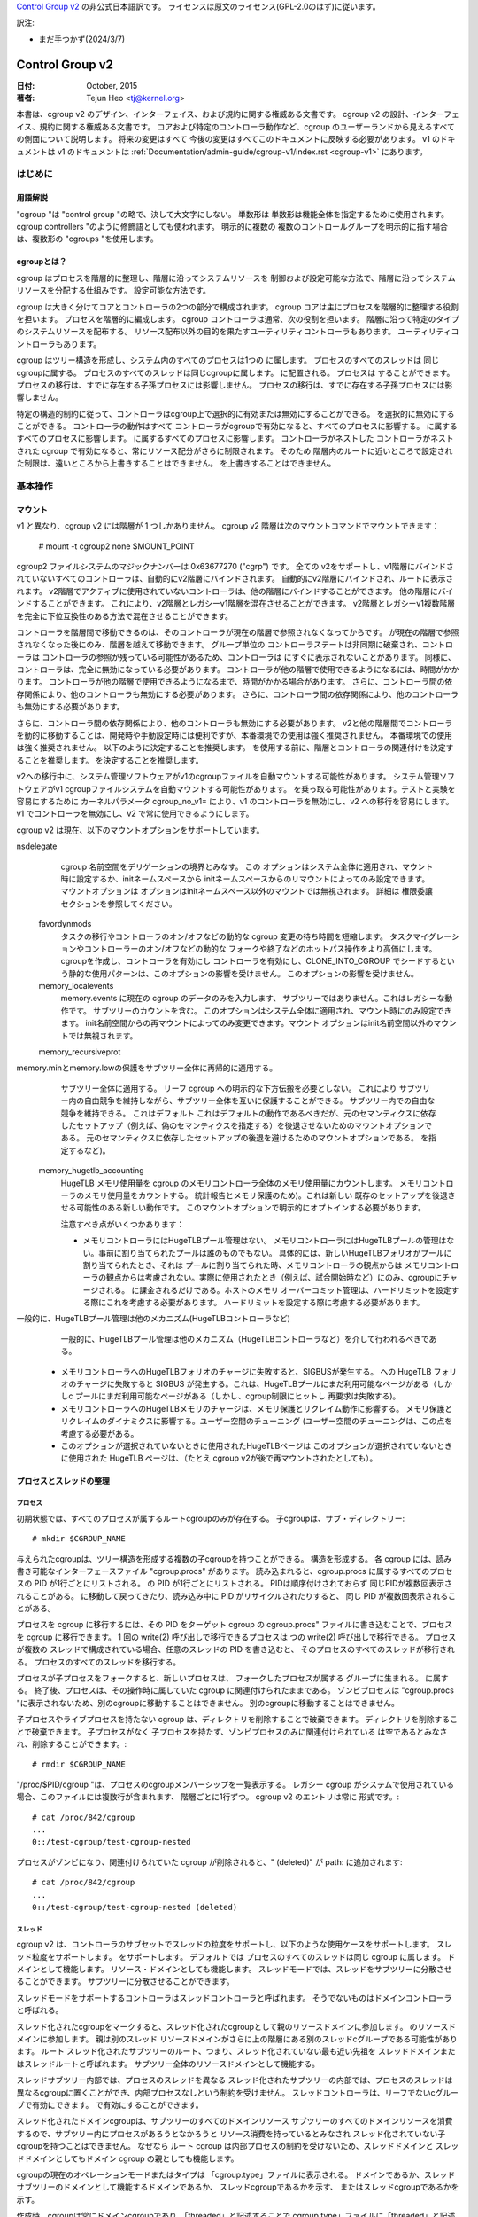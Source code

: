 `Control Group v2 <https://docs.kernel.org/admin-guide/cgroup-v2.html>`_  の非公式日本語訳です。
ライセンスは原文のライセンス(GPL-2.0のはず)に従います。

訳注: 

* まだ手つかず(2024/3/7)

.. _cgroup-v2:

================
Control Group v2
================

:日付: October, 2015
:著者: Tejun Heo <tj@kernel.org>

本書は、cgroup v2 のデザイン、インターフェイス、および規約に関する権威ある文書です。
cgroup v2 の設計、インターフェイス、規約に関する権威ある文書です。
コアおよび特定のコントローラ動作など、cgroup のユーザーランドから見えるすべての側面について説明します。 将来の変更はすべて
今後の変更はすべてこのドキュメントに反映する必要があります。 v1 のドキュメントは
v1 のドキュメントは :ref:`Documentation/admin-guide/cgroup-v1/index.rst <cgroup-v1>` にあります。

.. content

   1. はじめに
     1-1. 用語解説
     1-2. cgroupとは？
   2. 基本操作
     2-1. マウント
     2-2. 工程とネジの整理
       2-2-1. プロセス
       2-2-2. スレッド
     2-3. [未登録の通知
     2-4. コントローラーの制御
       2-4-1. 有効化と無効化
       2-4-2. トップダウンの制約
       2-4-3. 内部プロセス制約なし
     2-5. 権限委譲
       2-5-1. 委任のモデル
       2-5-2. 委任の封じ込め
     2-6. ガイドライン
       2-6-1. 一度整理してコントロールする
       2-6-2. 名前の衝突を避ける
   3. リソース分配モデル
     3-1. 重み
     3-2. 限界
     3-3. プロテクション
     3-4. 配分
   4. インターフェースファイル
     4-1. フォーマット
     4-2. 規約
     4-3. コアインターフェースファイル
   5. コントローラ
     5-1. CPU
       5-1-1. CPUインターフェースファイル
     5-2. メモリー
       5-2-1. メモリーインターフェースファイル
       5-2-2. 使用ガイドライン
       5-2-3. メモリの所有権
     5-3. IO
       5-3-1. IOインターフェースファイル
       5-3-2. ライトバック
       5-3-3. IOレイテンシ
         5-3-3-1. IOレイテンシ・スロットリングの仕組み
         5-3-3-2. IOレイテンシのインターフェースファイル
       5-3-4. IO優先度
     5-4. PID
       5-4-1. PIDインターフェースファイル
     5-5. Cpuset
       Cpusetインターフェースファイル
     5-6. デバイス
     5-7. RDMA
       5-7-1. RDMA インターフェースファイル
     5-8. HugeTLB
       HugeTLBインターフェースファイル
     5-9. その他
       5.9-1 その他のcgroupインターフェースファイル
       5.9-2 マイグレーションとオーナーシップ
     5-10. その他
       perf_event
     5-N. 非規範情報
       5-N-1. CPUコントローラルートcgroupプロセスの動作
       5-N-2. IO コントローラルート cgroup プロセスの動作
   6. 名前空間
     6-1. 基本
     6-2. ルートとビュー
     6-3. マイグレーションと setns(2)
     6-4. 他の名前空間との相互作用
   P. カーネルプログラミングに関する情報
     P-1. ファイルシステムによるライトバックのサポート
   D. 非推奨のv1コア機能
   R. v1の問題点とv2の根拠
     R-1. 複数の階層
     R-2. スレッドの粒度
     R-3. 内部ノードとスレッド間の競争
     R-4. その他のインターフェイスの問題
     R-5. コントローラーの問題と対策
       R-5-1. メモリー

はじめに
============

用語解説
-----------

"cgroup "は "control group "の略で、決して大文字にしない。 単数形は
単数形は機能全体を指定するために使用されます。
cgroup controllers "のように修飾語としても使われます。 明示的に複数の
複数のコントロールグループを明示的に指す場合は、複数形の "cgroups "を使用します。


cgroupとは？
---------------

cgroup はプロセスを階層的に整理し、階層に沿ってシステムリソースを
制御および設定可能な方法で、階層に沿ってシステムリソースを分配する仕組みです。
設定可能な方法です。

cgroup は大きく分けてコアとコントローラの2つの部分で構成されます。
cgroup コアは主にプロセスを階層的に整理する役割を担います。
プロセスを階層的に編成します。 cgroup コントローラは通常、次の役割を担います。
階層に沿って特定のタイプのシステムリソースを配布する。
リソース配布以外の目的を果たすユーティリティコントローラもあります。
ユーティリティコントローラもあります。

cgroup はツリー構造を形成し、システム内のすべてのプロセスは1つの
に属します。 プロセスのすべてのスレッドは
同じcgroupに属する。 プロセスのすべてのスレッドは同じcgroupに属します。
に配置される。 プロセスは
することができます。 プロセスの移行は、すでに存在する子孫プロセスには影響しません。
プロセスの移行は、すでに存在する子孫プロセスには影響しません。

特定の構造的制約に従って、コントローラはcgroup上で選択的に有効または無効にすることができる。
を選択的に無効にすることができる。 コントローラの動作はすべて
コントローラがcgroupで有効になると、すべてのプロセスに影響する。
に属するすべてのプロセスに影響します。
に属するすべてのプロセスに影響します。 コントローラがネストした
コントローラがネストされた cgroup で有効になると、常にリソース配分がさらに制限されます。 そのため
階層内のルートに近いところで設定された制限は、遠いところから上書きすることはできません。
を上書きすることはできません。


基本操作
================

マウント
--------

v1 と異なり、cgroup v2 には階層が 1 つしかありません。 cgroup v2
階層は次のマウントコマンドでマウントできます：

  # mount -t cgroup2 none $MOUNT_POINT

cgroup2 ファイルシステムのマジックナンバーは 0x63677270 ("cgrp") です。 全ての
v2をサポートし、v1階層にバインドされていないすべてのコントローラは、自動的にv2階層にバインドされます。
自動的にv2階層にバインドされ、ルートに表示されます。
v2階層でアクティブに使用されていないコントローラは、他の階層にバインドすることができます。
他の階層にバインドすることができます。 これにより、v2階層とレガシーv1階層を混在させることができます。
v2階層とレガシーv1複数階層を完全に下位互換性のある方法で混在させることができます。

コントローラを階層間で移動できるのは、そのコントローラが現在の階層で参照されなくなってからです。
が現在の階層で参照されなくなった後にのみ、階層を越えて移動できます。 グループ単位の
コントローラステートは非同期に破棄され、コントローラは
コントローラの参照が残っている可能性があるため、コントローラは
にすぐに表示されないことがあります。
同様に、コントローラは、完全に無効になっている必要があります。
コントローラが他の階層で使用できるようになるには、時間がかかります。
コントローラが他の階層で使用できるようになるまで、時間がかかる場合があります。
さらに、コントローラ間の依存関係により、他のコントローラも無効にする必要があります。
さらに、コントローラ間の依存関係により、他のコントローラも無効にする必要があります。

さらに、コントローラ間の依存関係により、他のコントローラも無効にする必要があります。
v2と他の階層間でコントローラを動的に移動することは、開発時や手動設定時には便利ですが、本番環境での使用は強く推奨されません。
本番環境での使用は強く推奨されません。 以下のように決定することを推奨します。
を使用する前に、階層とコントローラの関連付けを決定することを推奨します。
を決定することを推奨します。

v2への移行中に、システム管理ソフトウェアがv1のcgroupファイルを自動マウントする可能性があります。
システム管理ソフトウェアがv1 cgroupファイルシステムを自動マウントする可能性があります。
を乗っ取る可能性があります。テストと実験を容易にするために
カーネルパラメータ cgroup_no_v1= により、v1 のコントローラを無効にし、v2 への移行を容易にします。
v1 でコントローラを無効にし、v2 で常に使用できるようにします。

cgroup v2 は現在、以下のマウントオプションをサポートしています。

nsdelegate
	cgroup 名前空間をデリゲーションの境界とみなす。 この
	オプションはシステム全体に適用され、マウント時に設定するか、initネームスペースから
	initネームスペースからのリマウントによってのみ設定できます。 マウントオプションは
	オプションはinitネームスペース以外のマウントでは無視されます。 詳細は
	権限委譲セクションを参照してください。

  favordynmods
        タスクの移行やコントローラのオン/オフなどの動的な cgroup 変更の待ち時間を短縮します。
        タスクマイグレーションやコントローラーのオン/オフなどの動的な
        フォークや終了などのホットパス操作をより高価にします。
        cgroupを作成し、コントローラを有効にし
        コントローラを有効にし、CLONE_INTO_CGROUP でシードするという静的な使用パターンは、このオプションの影響を受けません。
        このオプションの影響を受けません。

  memory_localevents
        memory.events に現在の cgroup のデータのみを入力します、
        サブツリーではありません。これはレガシーな動作です。
        サブツリーのカウントを含む。
        このオプションはシステム全体に適用され、マウント時にのみ設定できます。
        init名前空間からの再マウントによってのみ変更できます。マウント
        オプションはinit名前空間以外のマウントでは無視されます。

  memory_recursiveprot
memory.minとmemory.lowの保護をサブツリー全体に再帰的に適用する。
        サブツリー全体に適用する。
        リーフ cgroup への明示的な下方伝搬を必要としない。 これにより
        サブツリー内の自由競争を維持しながら、サブツリー全体を互いに保護することができる。
        サブツリー内での自由な競争を維持できる。 これはデフォルト
        これはデフォルトの動作であるべきだが、元のセマンティクスに依存したセットアップ（例えば、偽のセマンティクスを指定する）を後退させないためのマウントオプションである。
        元のセマンティクスに依存したセットアップの後退を避けるためのマウントオプションである。
        を指定するなど)。

  memory_hugetlb_accounting
        HugeTLB メモリ使用量を cgroup のメモリコントローラ全体のメモリ使用量にカウントします。
        メモリコントローラのメモリ使用量をカウントする。
        統計報告とメモリ保護のため)。これは新しい
        既存のセットアップを後退させる可能性のある新しい動作です。
        このマウントオプションで明示的にオプトインする必要があります。

        注意すべき点がいくつかあります：

        * メモリコントローラにはHugeTLBプール管理はない。
          メモリコントローラにはHugeTLBプールの管理はない。事前に割り当てられたプールは誰のものでもない。
          具体的には、新しいHugeTLBフォリオがプールに割り当てられたとき、それは
          プールに割り当てられた時、メモリコントローラの観点からは
          メモリコントローラの観点からは考慮されない。実際に使用されたとき（例えば、試合開始時など）にのみ、cgroupにチャージされる。
          に課金されるだけである。ホストのメモリ
          オーバーコミット管理は、ハードリミットを設定する際にこれを考慮する必要があります。
          ハードリミットを設定する際に考慮する必要があります。
一般的に、HugeTLBプール管理は他のメカニズム(HugeTLBコントローラなど)
          一般的に、HugeTLBプール管理は他のメカニズム（HugeTLBコントローラなど）を介して行われるべきである。
        * メモリコントローラへのHugeTLBフォリオのチャージに失敗すると、SIGBUSが発生する。
          への HugeTLB フォリオのチャージに失敗すると SIGBUS が発生する。これは、HugeTLBプールにまだ利用可能なページがある（しかしc
          プールにまだ利用可能なページがある（しかし、cgroup制限にヒットし
          再要求は失敗する)。
        * メモリコントローラへのHugeTLBメモリのチャージは、メモリ保護とリクレイム動作に影響する。
          メモリ保護とリクレイムのダイナミクスに影響する。ユーザー空間のチューニング
          (ユーザー空間のチューニングは、この点を考慮する必要がある。
        * このオプションが選択されていないときに使用されたHugeTLBページは
          このオプションが選択されていないときに使用された HugeTLB ページは、（たとえ cgroup
          v2が後で再マウントされたとしても）。


プロセスとスレッドの整理
--------------------------------

プロセス
~~~~~~~~~

初期状態では、すべてのプロセスが属するルートcgroupのみが存在する。
子cgroupは、サブ・ディレクトリー::

  # mkdir $CGROUP_NAME

与えられたcgroupは、ツリー構造を形成する複数の子cgroupを持つことができる。
構造を形成する。 各 cgroup には、読み書き可能なインターフェースファイル
"cgroup.procs" があります。 読み込まれると、cgroup.procs に属するすべてのプロセスの PID が1行ごとにリストされる。
の PID が1行ごとにリストされる。 PIDは順序付けされておらず
同じPIDが複数回表示されることがある。
に移動して戻ってきたり、読み込み中に PID がリサイクルされたりすると、 同じ PID が複数回表示されることがある。

プロセスを cgroup に移行するには、その PID をターゲット cgroup の
cgroup.procs" ファイルに書き込むことで、プロセスを cgroup に移行できます。 1 回の write(2) 呼び出しで移行できるプロセスは
つの write(2) 呼び出しで移行できる。 プロセスが複数の
スレッドで構成されている場合、任意のスレッドの PID を書き込むと、 そのプロセスのすべてのスレッドが移行される。
プロセスのすべてのスレッドを移行する。

プロセスが子プロセスをフォークすると、新しいプロセスは、 フォークしたプロセスが属する
グループに生まれる。
に属する。 終了後、プロセスは、その操作時に属していた cgroup
に関連付けられたままである。
ゾンビプロセスは "cgroup.procs "に表示されないため、別のcgroupに移動することはできません。
別のcgroupに移動することはできません。

子プロセスやライブプロセスを持たない cgroup は、ディレクトリを削除することで破棄できます。
ディレクトリを削除することで破棄できます。 子プロセスがなく
子プロセスを持たず、ゾンビプロセスのみに関連付けられている
は空であるとみなされ、削除することができます。::

  # rmdir $CGROUP_NAME

"/proc/$PID/cgroup "は、プロセスのcgroupメンバーシップを一覧表示する。 レガシー
cgroup がシステムで使用されている場合、このファイルには複数行が含まれます、
階層ごとに1行ずつ。 cgroup v2 のエントリは常に
形式です。::

  # cat /proc/842/cgroup
  ...
  0::/test-cgroup/test-cgroup-nested

プロセスがゾンビになり、関連付けられていた cgroup
が削除されると、" (deleted)" が path: に追加されます::

  # cat /proc/842/cgroup
  ...
  0::/test-cgroup/test-cgroup-nested (deleted)

スレッド
~~~~~~~

cgroup v2 は、コントローラのサブセットでスレッドの粒度をサポートし、以下のような使用ケースをサポートします。
スレッド粒度をサポートします。
をサポートします。 デフォルトでは
プロセスのすべてのスレッドは同じ cgroup に属します。
ドメインとして機能します。
リソース・ドメインとしても機能します。 スレッドモードでは、スレッドをサブツリーに分散させることができます。
サブツリーに分散させることができます。

スレッドモードをサポートするコントローラはスレッドコントローラと呼ばれます。
そうでないものはドメインコントローラと呼ばれる。

スレッド化されたcgroupをマークすると、スレッド化されたcgroupとして親のリソースドメインに参加します。
のリソースドメインに参加します。 親は別のスレッド
リソースドメインがさらに上の階層にある別のスレッドcグループである可能性があります。 ルート
スレッド化されたサブツリーのルート、つまり、スレッド化されていない最も近い先祖を
スレッドドメインまたはスレッドルートと呼ばれます。
サブツリー全体のリソースドメインとして機能する。

スレッドサブツリー内部では、プロセスのスレッドを異なる
スレッド化されたサブツリーの内部では、プロセスのスレッドは異なるcgroupに置くことができ、内部プロセスなしという制約を受けません。
スレッドコントローラは、リーフでないcグループで有効にできます。
で有効にすることができます。

スレッド化されたドメインcgroupは、サブツリーのすべてのドメインリソース
サブツリーのすべてのドメインリソースを消費するので、サブツリー内にプロセスがあろうとなかろうと
リソース消費を持っているとみなされ
スレッド化されていない子cgroupを持つことはできません。 なぜなら
ルート cgroup は内部プロセスの制約を受けないため、スレッドドメインと
スレッドドメインとしてもドメイン cgroup の親としても機能します。

cgroupの現在のオペレーションモードまたはタイプは
「cgroup.type」ファイルに表示される。
ドメインであるか、スレッドサブツリーのドメインとして機能するドメインであるか、 スレッドcgroupであるかを示す、
またはスレッドcgroupであるかを示す。

作成時、cgroupは常にドメインcgroupであり、「threaded」と記述することで
cgroup.type」ファイルに「threaded」と記述することでスレッド化できる。 この場合
操作は単一方向::

  # echo threaded > cgroup.type

一度スレッド化されると、cgroupを再びドメインにすることはできない。 スレッドモードを有効にするには
スレッドモードを有効にするには、以下の条件を満たす必要があります。

- cgroupが親のリソースドメインに参加する。 親
  が有効な（スレッド化された）ドメインか、スレッド化されたcgroupでなければならない。

- 親がスレッド化されていないドメインである場合、ドメインコントローラーが 有効になっていないか、ドメインチルドレンが設定されていないこと。
  コントローラーが有効になってはならない。 ルートは
  はこの条件から除外される。

トポロジー的には、cgroupは無効な状態になる可能性がある。 次のようなトポロジーを
以下のトポロジーを考える::

  A (threaded domain) - B (threaded) - C (domain, just created)

Cはドメインとして作成されるが、子ドメインをホストできる親に接続されていない。
Cはドメインとして作成されるが、子ドメインをホストできる親に接続されていない。 Cはスレッド化されるまで使用できない。
スレッド化されるまで使用できない。 "cgroup.type "ファイルは、このような場合に "domain (invalid) "と報告する。
と報告される。 無効なトポロジーのために失敗するオペレーションでは
EOPNOTSUPP が errno として使用される。

ドメインcgroupは、その子cgroupの1つがスレッド化またはスレッド化されると、スレッドドメインになる。
cgroupがスレッド化されるか、スレッドコントローラーが
"cgroup.subtree_control "ファイルでスレッドコントローラーが有効になる。
スレッド化されたドメインは、条件が整うと通常のドメインに戻る。
をクリアする。

読み込まれると、"cgroup.threads "には、cgroup内のすべてのスレッドIDのリストが 含まれる。
のスレッド ID のリストが含まれる。 操作がプロセス単位ではなくスレッド単位であることを除けば
であることを除けば、"cgroup.threads" は "cgroup.threads" と同じフォーマットで
cgroup.procs" と同じように動作します。 "cgroup.threads "は、"cgroup.procs "と同じフォーマットで同じように動作します。
同じスレッドドメイン内のスレッドのみを移動できるため、どのcgroupにも書き込めますが、その操作は限定されます。
スレッドドメイン内でしかスレッドを移動できないため、その操作は各スレッドサブツリー内に限定される
サブツリー内に限定される。

スレッドドメインcgroupは、サブツリー全体のリソースドメインとして機能する。
サブツリー全体のリソースドメインとして機能する、
すべてのプロセスはスレッドドメインcgroup内にあると見なされる。
スレッドドメインcgroup内の "cgroup.procs "には、サブツリー内のすべてのプロセス
サブツリー内のすべてのプロセスのPIDが含まれており、サブツリー内では読めない。
ただし、"cgroup.procs" はサブツリーのどこからでも書き込むことができる。
に書き込むことで、一致するプロセスのすべてのスレッドを cgroup に移行できます。

スレッドサブツリーで有効にできるのは、スレッドコントローラだけです。 スレッドサブツリー内で
スレッドサブツリー内でスレッドコントローラを有効にすると、スレッドコントローラのみが
に関連するリソース消費のみを考慮し、制御します。
cgroupとその子孫のスレッドに関連するリソース消費のみを考慮し、制御します。 特定のスレッドに
スレッドドメインcgroupに属します。

スレッド化されたサブツリーは、内部プロセスの制約を受けないので
スレッドサブツリーは、内部プロセスの制約から免除されるため、スレッドコントローラは
を処理できなければならない。 各
スレッドコントローラは、このような競合をどのように処理するかを定義する。

現在、以下のコントローラがスレッド化され、有効にできます。
を有効にできます::

- cpu
- cpuset
- perf_event
- pids

[未設定通知
--------------------------

各非ルート cgroup には「cgroup.events」ファイルがあり、その中には
「populated" フィールドがあります。
ライブプロセスがあるかどうかを示す "populated" フィールドがあります。 にライブプロセスがない場合、値は 0 です。
ポーリングと [id]notify イベントがトリガーされます。
イベントがトリガーされます。 これは例えば
のすべてのプロセスが終了した後にクリーンアップを開始する場合などに使用できる。
サブ階層のすべてのプロセスが終了した後にクリーンアップを開始する場合などに使用できる。 入力された状態の更新と
通知は再帰的である。 次のようなサブ階層を考えてみよう。
ここで、括弧内の数字は、各cgroupのプロセス数
の数を表します。::

  A(4) - B(0) - C(1)
              \ D(0)

A、B、Cの "populated "フィールドは "1 "になり、Dは "0 "になる。
Cの1つのプロセスが終了すると、BとCの "populated "フィールドは "0 "に反転する。
ファイル変更イベントが両方のcgroupの「cgroup.events」ファイルに生成される。
ファイルに生成される。


コントローラーの制御
-----------------------

有効化と無効化

各cgroupには "cgroup.controllers "ファイルがあります。
があります::

  # cat cgroup.controllers
  cpu io memory

デフォルトではコントローラは有効になっていない。 コントローラは、「cgroup.subtree_control」ファイルに
cgroup.subtree_control "ファイルに書き込むことで有効/無効にできます::
  # echo "+cpu +memory -io" > cgroup.subtree_control

コントローラは、「cgroup.controllers」ファイルに書き込むことで、有効化および無効化できる。
のみを有効にできる。 上記のように複数の操作が指定された場合、それらはすべて成功または失敗する。
が成功または失敗します。 同じコントローラに対して複数の操作を指定した場合
に複数の操作を指定した場合は、最後の操作が有効になる。

cgroup 内のコントローラを有効にすると、その直下の子グループへの対象 リソースの分配が制御されます。
を制御することを示します。
以下のサブ階層を考えてみましょう。 有効なコントローラを括弧内に示します。
を括弧内に示します::
  A(cpu,memory) - B(memory) - C()
                            \ D()

Aは "cpu "と "memory "を有効にしているので、Aは子階層へのCPUサイクルと メモリの配分を制御する。
Bは "memory "を有効にしているが、"CPU "は有効にしていない。
Bは "CPU "ではなく "memory "が有効なので、CとDはCPUサイクルで自由に競争する。
サイクルで自由に競争するが、Bが使用できるメモリの分割は制御される。

コントローラは、cgroupの子グループへの対象リソースの分配を制御するため、コントローラを有効にすると、子cgroupにコントローラのインターフェイスファイルが作成されます。
上記の例では、Bで「cpu」を有効にすると、「cpu.
を有効にすると、「cpu.D.  同様に、Bで "memory "を無効にすると、"memory." 接頭辞のコントロー 
ラインターフェイスファイルがCとDから削除される。
コントローラインターフェイスファイルは、"cgroup.
「で始まらないコントローラインターフェイスファイルは、cgroup自体ではなく、親が所有することになります。

トップダウンの制約
~~~~~~~~~~~~~~~~~~~

リソースはトップダウンで分配される。
リソースはトップダウンで配布されます。
のみリソースを配布できます。 つまり、ルート以外の「cgroup.subtree_control」ファイル
には、親の
"cgroup.subtree_control "ファイルで有効になっているコントローラのみを含むことができます。 コントローラは、以下の場合にのみ有効にできる。
コントローラを有効にできるのは、親がそのコントローラを有効にしている 場合のみです。
コントローラを無効にすることはできません。


内部プロセスの制約なし
~~~~~~~~~~~~~~~~~~~~~~~~~~~~~~

非ルートcグループは、子グループにドメインリソースを配布できます。
にドメインリソースを配布することができます。 言い換えると
プロセスを持っていないドメインcgroupだけが、ドメインコントローラーを 「cgroup.
cgroup.subtree_control」ファイルでドメインコントローラーを有効にできる。

これにより、ドメインコントローラーが有効になっている階層の
を見るとき、プロセスは常にリーフ上にのみ存在する。
リーフにのみ存在する。 これは、子cgroupが親の内部プロセスと競合する状況を排除する。
が親の内部プロセスと競合する状況を排除できる。


ルートcグループはこの制限から除外される。 ルートには
プロセスと匿名リソース消費が含まれ、他のcグループと関連付けることができない。
他のどのcグループとも関連付けることができず、ほとんどのコントローラから特別な扱いを受ける必要があります。
コントローラから特別な扱いを受ける必要があります。 ルートcグループのリソース消費をどのように管理するかは、各コントローラ次第です。
のリソース消費をどのように管理するかは、各コントローラ次第です。
コントローラの章の非規範情報セクションを参照してください)。
の章の非規範情報セクションを参照してください)。

を参照してください)。
cgroupの「cgroup.subtree_control」に有効なコントローラがない場合、制限は邪魔にならないことに注意してください。 これは
の子グループを作成できないため、これは重要です。
を作成できないため、これは重要です。 cgroup のリソース配分を制御するには
cgroupのリソース配分を制御するには、「cgroup.subtree_control」でコントローラを有効にする前に、子グループを作成して、すべてのプロセスを子グループに転送する必要があります。
の "cgroup.subtree_control "ファイルでコントローラを有効にする前に、子プロセスを作成し、すべてのプロセスを子プロセスに転送する必要があります。
ファイルでコントローラを有効にします。


委任
----------

委任のモデル
~~~~~~~~~~~~~~~~~~~
cグループは2つの方法で委譲できる。 1つ目は、ディレクトリとその
ディレクトリとその「cgroup.procs」、「cgroup.threads」、および「cgroup.subtree_control」ファイルの書き込みアクセス権をユーザーに付与します、
「cgroup.subtree_control」ファイルの書き込みアクセス権を付与します。
次に、「nsdelegate」マウントオプションが設定されている場合、自動的に
cgroup ネームスペースに自動的に追加されます。

指定されたディレクトリのリソース制御インターフェースファイル
は親のリソースの配布を制御するため、デリゲートは
はそれらへの書き込みを許可されるべきではありません。 最初の方法では
これらのファイルへのアクセスを許可しないことで達成されます。 2番目の方法では
カーネルは、"cgroup.procs "および
「を除くすべてのファイルへの書き込みを拒否します。
ネームスペースの内部からの

最終結果は、両方のデリゲーションタイプで同等です。 委任されると
委譲されると、ユーザーはそのディレクトリの下にサブ階層を構築できます、
親から受け取ったリソースをさらに分配することができます。
リソースを分配することができます。 すべてのリソースコントローラ
すべてのリソースコントローラの制限やその他の設定は階層化されており
親が課すリソース制限から逃れることはできません。
を逃れることはできません。

現在のところ、cgroup はデリゲートされたサブ階層内の
cgroup の数やデリゲートされたサブヒエラルキーのネストの深さに制限はありません、
将来的には明示的に制限される可能性があります。


委譲の包含




委譲されたサブ階層は、プロセスが以下の意味で含まれます。
という意味で含まれます。

より権限の低いユーザへの委任の場合、これは以下のようにして達成される。
非 root euid を持つプロセスに以下の条件を要求する。
PID を "cgroup.procs" ファイルに書き込むことで、ターゲットプロセスを cgroup にマイグレートする。
"cgroup.procs "ファイルに書き込みます。

- ライターが「cgroup.procs」ファイルへの書き込みアクセス権を持っていること。

- ライターは、ソースとデスティネーションの共通の祖先の「cgroup.procs」ファイルへの書き込みアクセス権を持っている必要があります。
  ファイルへの書き込みアクセス権を持っている必要があります。

上記の2つの制約により、デリゲートは、デリゲートされたサブヒエラルキーの中で自由に
委任されたサブ階層内では自由にプロセスを移行することができますが、サブ階層外からは
から取り込んだり、サブ階層外に押し出したりすることはできない。

例として、cグループC0とC1が以下のように委譲されたとします。
ユーザー U0 が C00 を作成し、C0 の下に C01、C1 の下に C10 を作成したとします。
C0 と C1 の下にあるすべてのプロセスは U0 に属している。::


  ~~~~~~~~~~~~~ - C0 - C00
  ~ cgroup    ~      \ C01
  ~ hierarchy ~
  ~~~~~~~~~~~~~ - C1 - C10

また、U0が現在C10にあるプロセスのPIDを "C00/cgroup.procs "に書き込みたいとする。
C00/cgroup.procs」に書き込みたいとする。 U0はこのファイルへの書き込みアクセス権を持っている。
ファイルへの書き込みアクセス権を持っている。
の共通の祖先は、デリゲーションのポイントより上にあり、U0 はその
は「cgroup.procs」ファイルへの書き込みアクセス権を持っていないため、書き込みは
は-EACCESで拒否される。

ネームスペースへの委譲の場合、封じ込めは、ソースとデスティネーションの両方の
名前空間への委譲では、ソースcgroupと宛先cgroupの両方が
ネームスペースから到達可能である必要があります。 どちらかが
に到達できない場合、移行は -ENOENT で拒否されます。


ガイドライン
----------

一度整理して制御する
~~~~~~~~~~~~~~~~~~~~~~~~~

cgroups をまたがるプロセスの移行は、比較的高価な操作である。
であり、メモリーなどのステートフルなリソースはプロセスと共に移動されない。
プロセスと共に移動されない。 これは明確な設計上の決定です。
マイグレーションと様々なホットパスの間には、同期コストという点で本質的なトレードオフが存在することが多いからです。
同期コストという点で、マイグレーションとさまざまなホットパスの間には本質的なトレードオフが存在することが多いためです。

そのため、異なるリソース制限を適用するために、cgroup間で頻繁にプロセスをマイ グすることは推奨されません。
プロセスを頻繁に移行することは推奨されません。 ワークロード
ワークロードは、システムの論理およびリソース構造に従って、cgroup に割り当てる必要があります。
リソース構造に従ってcgroupに割り当てる必要があります。 リソースの動的な調整は
リソース配分の動的な調整は
インターフェイスファイルでコントローラ構成を変更することで、リソース配分を動的に調整できます。


名前の衝突を避ける
~~~~~~~~~~~~~~~~~~~~~

cgroupとその子cgroupのインターフェースファイルは同じディレクトリを占有します。
ディレクトリを占有します。
を作成することができます。

すべてのcgroupコアのインターフェイスファイルの先頭には「cgroup.」が付き、各コントローラのインターフェイスファイルの先頭には「cgroup.」が付きます。
が先頭に付き、各コントローラのインターフェイスファイルは、コントローラ名と
ドットが先頭に付きます。 コントローラ名は、小文字のアルファベットと
コントローラ名は、小文字のアルファベットと'_'で構成されるが、'_'で始まることはない。
文字として使用できます。 また、インターフェイスのファイル名は
また、インターフェイスファイル名は、ジョブ、サービス、スライスなど、ワークロードを分類する際によく使われる用語で始まったり終わったりすることはない。
ジョブ、サービス、スライス、ユニット、ワークロードなどです。

cgroupは名前の衝突を防ぐために何もしません。
ユーザーの責任です。

資源分配モデル
============================

cgroup コントローラは、リソースの種類と想定されるユースケースに応じて、 いくつかのリソース分配スキームを実装します。
を実装しています。 このセクションでは
では、使用されている主なスキームと期待される動作について説明します。


ウェイト
-------

親のリソースは、すべてのアクティブな子のウェイトを合計して分配されます。
の重みを合計し、その合計に対する重みの比率にマッチする
を与える。 分配に参加するのは
資源を利用できる子だけが分配に参加するので、これは
は仕事を節約することになる。 動的な性質のため、このモデルは通常
に使用される。

すべての重みは[1, 10000]の範囲で、デフォルトは100です。 これにより
これにより、直感的な粒度にとどまりながら、双方向に対称的な乗法バイアスをかけることができる。
直感的な範囲に収まる。

ウェイトが範囲内にある限り、すべてのコンフィギュレーションの組み合わせが有効であり
を拒否する理由はない。
プロセスの移行を拒否する理由はない。

"cpu.weight "は、アクティブな子どもたちにCPUサイクルを比例配分する。
このタイプの例である。

.. _cgroupv2-limits-distributor:

リミット
------

子プロセスは設定されたリソース量までしか消費できません。
リミットはオーバーコミットされる可能性があります。
親が利用できるリソースの量を超えることがあります。

リミットは [0, max] の範囲で、デフォルトは "max" です。

リミットはオーバーコミットされる可能性があるため、すべての設定の組み合わせが有効です。
を拒否する理由はありません。
プロセスの移行を拒否する理由はない。

「io.max」は、cgroup が IO デバイスで消費できる最大 BPS および/または IOPS を制限します。
このタイプの例です。

.. _cgroupv2-protections-distributor:

プロテクション
-----------

cgroup は設定されたリソース量まで保護されます。
保護されます。
保護されます。 保護はハード保証またはベストエフォート
ソフト境界です。 プロテクションはオーバーコミットすることもできます。
親が利用可能な量までしか、子の間で保護されない。
子の間で保護されます。

プロテクションは[0, max]の範囲で、デフォルトは0です。
です。

プロテクションはオーバーコミットすることができるので、すべてのコンフィギュレーションの組み合わせ
を拒否する理由はありません。
プロセスの移行を拒否する理由はない。

"memory.low "はベストエフォート型メモリ保護を実装しており、このタイプの例である。
このタイプの例である。

割り当て
-----------

cグループはある有限のリソースのある量を独占的に割り当てられる。
割り当てられる。 割り当てをオーバーコミットすることはできません。
子グループの割り当ての合計が、親グループが使用できるリソースの量
を超えることはできません。

割り当ての範囲は [0, max] で、デフォルトは 0 です。
です。

アロケーションはオーバーコミットできないので、いくつかのコンフィギュレーション
の組み合わせは無効であり、拒否されるべきです。 また
リソースがプロセスの実行に必須である場合、プロセスのマイグレーション
は拒否される可能性があります。

"cpu.rt.max "はリアルタイムスライスをハードアロケートしますが、これはこのタイプの例です。
タイプです。


インターフェース・ファイル
===============

フォーマット
------

すべてのインターフェース・ファイルは、可能な限り以下のいずれかの形式でなければならない。
可能な限り::

  New-line separated values
  (when only one value can be written at once)

	VAL0\n
	VAL1\n
	...

  Space separated values
  (when read-only or multiple values can be written at once)

	VAL0 VAL1 ...\n

  Flat keyed

	KEY0 VAL0\n
	KEY1 VAL1\n
	...

  Nested keyed

	KEY0 SUB_KEY0=VAL00 SUB_KEY1=VAL01...
	KEY1 SUB_KEY0=VAL10 SUB_KEY1=VAL11...
	...

書き込み可能なファイルの場合、書き込みのフォーマットは、一般的に、読み込みのフォーマットと同じであるべきである。
しかし、コントローラは、後のフィールドの省略を許可したり、 一般的な使用例に対して制限されたショートカットを実装したりすることができる。
しかし、コントローラは後のフィールドの省略を許可したり、 一般的な使用例に対する制限付きのショートカットを実装したりすることができます。

フラットファイルでもネストされたキー付きファイルでも、一度に書き込めるのは単一のキーの値だけです。
の値のみを一度に書き込むことができます。 ネストされたキー付きファイルでは、サブキー・ペア
は任意の順番で指定することができ、すべてのペアを指定する必要はない。


規則
-----------

- 1つの機能の設定は1つのファイルに含める。

- ルート cgroup はリソース制御の対象外とする。
  リソース制御インターフェイスファイルを持つべきでない。

- デフォルトの時間単位はマイクロ秒です。 異なる単位を使用する場合は
  を使用する場合は、明示的な単位サフィックスが必要です。

- パート・パー数量は、少なくとも2桁の小数部を持つパーセンテージの10進数を使用すべきである。
  を使用する。

- コントローラが、重量ベースのリソース分配を実装する場合、そのインターフ ェースファイルは、「weight」という名前でなければならない。
  インターフェイスファイルの名前は「weight」とし、範囲は[1、
  10000]の範囲で指定する。 この値は
  この値は、双方向に十分かつ対称的なバイアスを許容し、直感的に使用できるように選択される。
  デフォルトは100%）。

- コントローラが絶対的なリソース保証および/または制限を実装する場合
  制限を実装している場合、インターフェイスファイルの名前は "min" および "max" にする必要がある。
  という名前を付けなければならない。 コントローラがベストエフォートリソース
  を実装している場合、インターフェイスファイルの名前はそれぞれ
  および "high "とする。

  上記の4つの制御ファイルでは、特別なトークン "max "を使用する。
  を使用しなければならない。

- 設定に設定可能なデフォルト値とキーによる特定の
  オーバーライドがある場合、デフォルトのエントリーは "default "をキーとし
  ファイルの最初のエントリとして表示されます。

  デフォルト値は、"default $VAL "または"$VAL "と記述することで更新できます。
  「と書くことで更新できます。

特定のオーバーライドを更新するために書き込む場合、オーバーライドの削除を示す値として「default」を使用できます。
  を値として使用できます。 オーバーライド・エントリ
  を値として使用するオーバーライド・エントリは、読み取り時に表示されないようにする必要があります。

  例えば、メジャー：マイナー・デバイス番号でキー設定された設定は、整数値で次のようになります。
  をキーとする設定は、以下のようになります。::

    # cat cgroup-example-interface-file
    default 150
    8:0 300

  デフォルト値は以下の方法で更新できる::

    # echo 125 > cgroup-example-interface-file

  または::

    # echo "default 125" > cgroup-example-interface-file

オーバーライドは以下の方法で設定され::
  An override can be set by::

    # echo "8:16 170" > cgroup-example-interface-file

 以下の方法で解除される::

    # echo "8:0 default" > cgroup-example-interface-file
    # cat cgroup-example-interface-file
    default 125
    8:16 170

- あまり頻度の高くないイベントについては、イベントのキーと値のペアをリストしたインターフェイス・ファイル
  "events "を作成する必要がある。
  通知可能なイベントが発生するたびに、ファイル変更イベント
  が生成されなければならない。


コア・インターフェース・ファイル
--------------------

すべての cgroup コアファイルには "cgroup" がプレフィックスとして付きます。

  cgroup.type
	非ルートの
	に存在する読み書き可能な単一値ファイルです。

	読み込まれると、cgroup の現在のタイプを示します。
	の現在のタイプを示します。

	- domain" ： 通常の有効なドメイン cgroup。

	- "domain threaded" : スレッドサブツリーのルートとして機能するスレッドドメイン cgroup。
          スレッドサブツリーのルートとして機能する。

	- "domain invalid" ：無効なドメイン： 無効な状態のcgroup。
	  コントローラーが有効になっていない。 しかし
	  スレッド cgroup になることは許可される。

- threaded" : スレッドサブツリーのメンバーであるスレッドcグループ。
          スレッド化されたサブツリーのメンバーであるスレッド化された

	スレッド化されたサブツリーのメンバーであるスレッド化された cgroup。
	"threaded "をこのファイルに記述することで、cgroup をスレッド化できます。

  cgroup.procs
	すべての cgroup に存在する読み書き可能な改行区切りの値ファイル。
	すべての cgroup に存在します。

	読み込まれると、cgroup に属するすべてのプロセスの PID が 1 行ごとにリストされます。
	プロセスの PID を 1 行ごとにリストします。 PID には順序はなく
	同じ PID が複数回表示されることがあります。
	プロセスが別の cgroup に移動して戻ってきたり、 読み込み中に PID がリサイクルされたりすると、同じ PID が複数回表示されることがある。
	がリサイクルされる。

	PIDは、そのPIDに関連するプロセスをcgroupに移行するために書き込むことができる。
	を書き込むことができる。 ライターは、以下のすべての条件に一致する必要がある。
	以下の条件をすべて満たしている必要がある。

	- 「cgroup.procs」ファイルへの書き込みアクセス権を持っている。

	- 移行元と移行先の共通の先祖の「cgroup.procs」ファイルへの書き込みアクセス権を持っている。
	  の "cgroup.procs "ファイルへの書き込みアクセス権を持っていること。

	サブ階層をデリゲートする場合、このファイルへの書き込みアクセス権
	への書き込みアクセス権を付与する必要があります。

スレッド化されたcgroupでは、このファイルの読み取りはEOPNOTSUPPで失敗する。
	で失敗する。 書き込みは
	サポートされ、プロセスの各スレッドを cgroup に移動します。

  cgroup.threads
	に存在する読み書き可能な改行区切りの値ファイル。
	すべての cgroup に存在します。

	読み込まれると、cgroup に属するすべてのスレッドの TID が 1 行ごとにリストされます。
	すべてのスレッドの TID を一覧表示します。 TID は順序付けされておらず
	同じ TID が複数回表示されることがあります。
	スレッドが別のcgroupに移動して戻ってきたり、読み込み中にTIDがリサイクルされたりすると、同じTIDが複数回表示されることがある。
	読み取り中にリサイクルされた場合、同じTIDが複数回表示されることがある。

	TIDを書き込むことで、そのTIDに関連するスレッドをcgroupに移行させることができる。
	TIDをcgroupに移行するために書き込むことができる。 ライターは、次のすべての条件に一致する必要がある。
	次の条件をすべて満たす必要がある。

	- cgroup.threads」ファイルへの書き込みアクセス権を持っていること。

	- スレッドが現在所属している cgroup が、移行先の cgroup と同じリソースドメインにあること。
          同じリソースドメインにあること。

	- ソースと宛先の共通の祖先の "cgroup.procs" ファイルへの書き込みアクセス権を持っていること。
	  ファイルへの書き込みアクセス権を持っている必要があります。

	サブ階層をデリゲートする場合、このファイルへの書き込みアクセス権
	への書き込みアクセス権も付与する必要があります。

cgroup.controllers
	すべての
	ファイルです。

	すべての cgroup に存在する、スペース区切りの値ファイルです。
	の一覧を表示します。 コントローラは順序付けされていません。

  cgroup.subtree_control
	すべての cgroup に存在する読み書き可能なスペース区切りの値ファイル。
	ファイル。 最初は空です。

	読み込むと、スペースで区切られたコントローラのリストが表示されます。
	の一覧が表示されます。
	cgroup からその子グループへのリソース配布を制御するために有効になっているコントローラの一覧を表示します。

	スペースで区切られたコントローラのリストには、先頭に '+' または '-' を付けます。
	を前につけると、 コントローラを有効にしたり無効にしたりできます。 コントローラ
	を前につけるとコントローラが有効になり、 「-」をつけると無効になります。
	は無効にする。 コントローラがリストに複数表示される場合は、最後のものが有効になる、
	が有効です。 複数の有効 / 無効を指定すると、すべてが成功するか、すべてが失敗します。
	操作が複数指定された場合、すべてが成功するか、すべてが失敗します。

  cgroup.events
	非ルートのcgroupに存在する読み取り専用のフラットキーファイル。
	以下のエントリが定義されています。 以下のエントリが定義されています。
	このファイルの値が変更されると、ファイル
	変更イベントを生成します。

  populated
		cgroupまたはその子孫にライブプロセスがある場合は1。
		そうでなければ 0。
	  フローズン
		cgroup がフリーズしている場合は 1、そうでない場合は 0。

  cgroup.max.descendants
	読み書き可能な単一値ファイル。 デフォルトは "max"。

	子孫 cgroups の最大許容数。
	実際の子孫の数が等しいか、それより大きい場合、
	階層内に新しい cgroup を作成しようとすると失敗します。

  cgroup.max.depth
	読み書き可能な単一値ファイル。 デフォルトは "max"。

	現在の cgroup より下にある、最大許容降下深度。
	実際の降下深度が等しいか大きい場合、
	新しい子 cgroup を作成しようとすると失敗します。

  cgroup.stat
	読み取り専用のフラットキーファイルで、以下のエントリがあります：

	  nr_descendants
		可視の子孫 cgroup の総数。

nr_dying_descendants
		死につつある子孫 cgroup の総数。cgroup はユーザーによって削除されると
		になります。cgroup は
		が完全に破棄されるまでの未定義の時間 (システム負荷に依存する可能性があります)
		システム負荷に依存します）、完全に破棄されます。

		プロセスはいかなる状況でも、瀕死の cgroup に入ることはできません、
		瀕死の cgroup は復活できません。

		死にかけの cgroup は、システムリソースを消費することができます。
		リミットを超えない範囲でシステムリソースを消費できます。

  cgroup.freeze
	非 root cgroup に存在する読み書き可能な単一値ファイル。
	許可される値は「0」と「1」です。デフォルトは「0」です。

ファイルに "1 "を書き込むと、そのcgroupとすべての子孫のcgroupがフリーズする。
	をフリーズさせる。これは、所属するすべてのプロセスが
	は停止され、cgroup が明示的に凍結解除されるまで実行されません。
	凍結が解除されるまで実行されない。cgroup の凍結には時間がかかることがあります。
	このアクションが完了すると、cgroup.events制御ファイルの「frozen」値
	の "frozen "値は "1 "に更新され、対応する通知
	が発行されます。

	cgroup は自身の設定、または祖先 cgroup の設定によって凍結できます。
	によって凍結できます。先祖の cgroup のいずれかが凍結されると、その
	cgroup はフリーズしたままになります。

	フリーズした cgroup 内のプロセスは、fatal シグナルで強制終了できる。
	また、フリーズした cgroup に出入りすることもできます。
	ユーザーによる明示的な移動か、fork() で cgroup の凍結が競合した場合である。
	プロセスがフリーズした cgroup に移動すると、停止する。プロセスが
	プロセスがフリーズした cgroup から移動されると、実行状態になります。

	cgroup の凍結ステータスは、cgroup ツリーの操作には影響しません：
	フリーズした（空の） cgroup を削除することも、新しいサブグループを作成することもできます。
	新しいサブグループを作成することもできます。

cgroup.kill
	非ルートのcgroupに存在する書き込み専用の単一値ファイル。
	許可される値は「1」のみです。

	ファイルに「1」を書き込むと、その cgroup とすべての子孫 cgroup が kill されます。
	が強制終了される。つまり、影響を受ける cgroup
	ツリーにあるすべてのプロセスが SIGKILL で強制終了されることを意味します。

	cgroup ツリーを強制終了すると、同時フォークが適切に処理され、マイグレーションから保護されます。
	マイグレーションから保護されます。

	スレッド化された cgroup では、このファイルの書き込みは EOPNOTSUPP で失敗します。
	つまり、スレッドグループ全体に影響します。
	で失敗します。

  cgroup.pressure
	読み書き可能な単一値ファイルで、許可される値は "0" と "1" です。
	デフォルトは "1 "である。

	このファイルに "0" を書き込むと、cgroup PSI アカウンティングが無効になる。
	このファイルに「1」を書き込むと、 cgroup PSI アカウンティングが再度有効になる。

この制御属性は階層的でないため、cgroup で PSI アカウンティングを無効にしたり有効にしたりしても、子孫の PSI アカウンティングには影響しない。
	は子孫の PSI アカウンティングには影響しない。
	また、ルートから祖先を経由して有効にする必要もない。

	この制御属性が存在する理由は、PSI が各 cgroup の失速を個別に計算し、それを集計するためである。
	を個別に計算し、各階層レベルで集計するからである。
	このため、ワークロードによっては、次のような場合に無視できないオーバヘッ ドが発生する可能性があります。
	この場合、この制御属性を使用して、PSI アカウンティングを無効化することができる。
	を使用して、非リーフ cgroup の PSI アカウンティングを無効にすることができる。

  irq.pressure
	読み書き可能なネストされたキーファイル。

	IRQ/SOFTIRQ の圧力ストール情報を示す。以下を参照のこと。
	詳細は :ref:`Documentation/accounting/psi.rst <psi>` を参照のこと。

コントローラ
===========

.. _cgroup-v2-cpu:

CPU
---
cpu」コントローラーは、CPUサイクルの配分を調整する。 この
このコントローラは、通常のスケジューリングポリシーではウェイトモデルと絶対帯域幅制限モデル
を実装している。
を実装している。

上記のすべてのモデルにおいて、サイクル分布は時間ベースのみで定義される。
で定義され、タスクが実行される頻度は考慮されない。
(オプションの)利用率クランピングサポートにより、スケジュー ルガバナーであるschedutil
cpufreqガバナーは、CPUが常に提供すべき最小の希望頻度をヒントにすることができます。
CPUが提供すべき最小希望頻度、およびCPUが超えてはならない最大希望頻度について、schedutil cpufreqガバナーにヒントを与えることができる。
を超えてはならない。

警告: cgroup2 はまだリアルタイムプロセスの制御をサポートしていません。
cpuコントローラは、すべてのRTプロセスがルートcgroupにある場合にのみ有効にできます。
にある場合のみ有効です。 システム管理ソフトウェアがすでに
システム管理ソフトウェアが、システムブートプロセス中にRTプロセスを非ルートcgroupsに配置している場合があります。
に配置されている場合があり、cpu コントローラを有効にするには、これらのプロセスをルート cgroup
に移動する必要がある場合があります。

CPUインターフェースファイル

時間の単位はすべてマイクロ秒です。

cpu.stat
	読み取り専用のフラットキーファイル。
	このファイルは、コントローラが有効であるかどうかに関係なく存在する。

	常に以下の3つの統計情報を報告する：

	- usage_usec
	- user_usec。
	- system_usec

	コントローラが有効な場合は、以下の5つの統計情報を報告します：

	- nr_periods
	- nr_throttled
	- スロットル
	- nr_bursts
	- バースト秒数

  cpu.weight
	非ルートの
	cgroups に存在する読み書き可能な単一の値ファイル。 デフォルトは "100 "です。

	非アイドルグループ(cpu.idle = 0)の場合、ウェイトは
	の範囲 [1, 10000] になります。

	cグループがSCHED_IDLE（cpu.idle = 1）に設定されている場合、ウェイトは0と表示されます、
	の場合、ウェイトは0と表示されます。

cpu.weight.nice
	非ルートの
	cgroups に存在する読み書き可能な単一の値ファイル。 デフォルトは "0" です。

	nice 値は [-20, 19] の範囲である。

	このインターフェイスファイルは
	"cpu.weight" の代替インターフェイスであり、 nice(2) で使用されるのと同じ値を使って
	nice(2) で使用されるのと同じ値を使用して、 重みの読み込みと設定を可能にする。 範囲が小さく
	粒度は nice の値の方が粗いので、読み込まれる値は
	が現在の重みに最も近い近似値となります。

  cpu.max
	非 root cgroup に存在する読み書き可能な 2 つの値ファイル。
	デフォルトは "max 100000"。

	帯域幅の上限。 以下の形式::

	  $MAX $PERIOD

	という形式である。
	PERIOD。 MAXの "max "は、制限がないことを示す。 もし
	が1つだけ書かれた場合、$MAXは更新される。

cpu.max.burst
	非ルートに存在する読み書き可能な単一値ファイル。
	ファイル。 デフォルトは "0" です。

	範囲 [0, $MAX] のバースト。

  cpu.pressure
	読み書き可能なネストされたキーファイル。

	CPUの圧力ストール情報を示す。参照
	詳細は :ref:`Documentation/accounting/psi.rst <psi>` を参照してください。

  cpu.uclamp.min
        非 root cgroup に存在する読み書き可能な単一値ファイル。
        デフォルトは "0"、つまり利用率のブーストはありません。

        要求された最小利用率（保護）をパーセンテージで指定します。
        有理数、例えば 12.34% の場合は 12.34。

        このインターフェイスでは、sched_setattと同様に、最小利用率クランプ値
        sched_setattr(2) と同様です。この最小利用率
        値は、タスク固有の最小利用率クランプに使用されます。

        要求された最小利用率（プロテクション）は、常に、最大利用率（プロテクション）の現在値である
        最大利用率 (制限) の現在の値、すなわち
        すなわち `cpu.uclamp.max` である。

cpu.uclamp.max
        非ルートcグループに存在する読み書き可能な単一値ファイル。
        デフォルトは "max "である。

        要求された最大利用率（制限）をパーセンテージの合理的な
        例えば、98.76% の場合は 98.76。

        このインターフェースは、sched_setattと同様に、最大利用率クランプ値の読み取りと設定を可能にする。
        sched_setattr(2) と同様の値の読み込みと設定が可能です。この最大利用率
        値は、タスク固有の最大利用率クランプに使用される。

  cpu.idle
	非 root cgroup に存在する読み書き可能な単一値ファイル。
	デフォルトは 0 である。

	これは、タスクごとの SCHED_IDLE スケジューポリシーの cgroup アナログである。
	この値を 1 に設定すると、cgroup のスケジューリングポリシーが
	cgroup のスケジューリングポリシーが SCHED_IDLE になります。cgroup 内のスレッドは、各自の相対的な優先順位を保持します。
	の中のスレッドはそれぞれの相対的な優先順位を保持しますが、 cgroup 自体はピアに対して非常に低い優先順位として扱われます。
	として扱われます。

メモリー
------

メモリー」コントローラーは、メモリーの分配を調整する。 メモリは
ステートフルであり、制限モデルと保護モデルの両方を実装している。 そのため
メモリ使用量と再生圧力の間の絡み合いと、メモリのステートフルな性質のため
メモリのステートフルな性質により、分配モデルは比較的複雑である。
複雑である。

完全に防水というわけではないが、与えられた
cgroupによる主要なメモリ使用はすべて追跡される。
説明され、合理的な範囲で制御される。 現在
現在、以下の種類のメモリ使用量が追跡されている。

- ユーザーランドメモリ - ページキャッシュと匿名メモリ。

- デントリやinodeなどのカーネルデータ構造。

- TCPソケット・バッファ。

上記のリストは、より良いカバレッジのために将来拡張される可能性がある。

一旦保存(2024/3/8)
